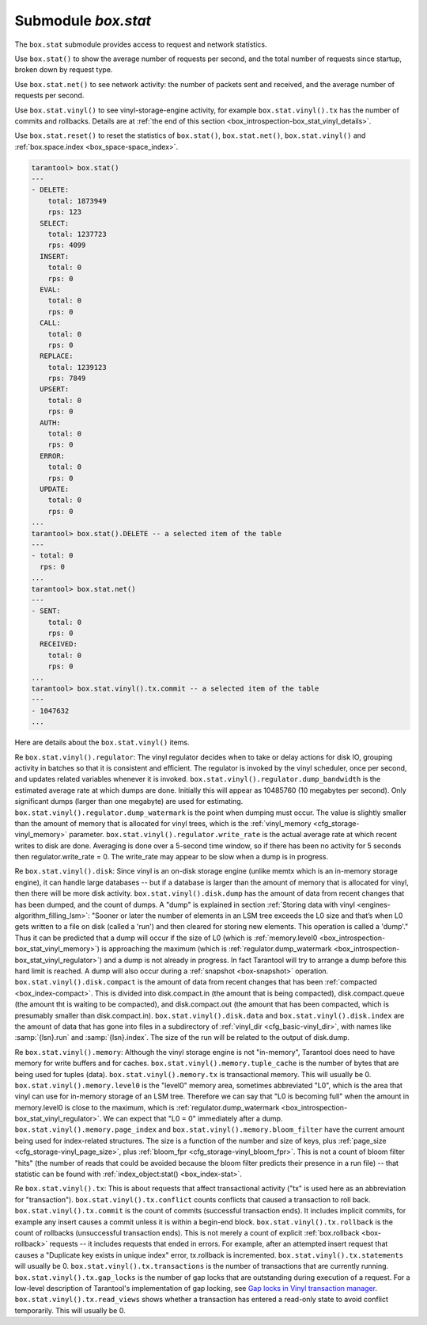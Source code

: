 .. _box_introspection-box_stat:

--------------------------------------------------------------------------------
Submodule `box.stat`
--------------------------------------------------------------------------------

The ``box.stat`` submodule provides access to request and network statistics.

Use ``box.stat()`` to show the average number of requests per second,
and the total number of requests since startup, broken down by request type.

Use ``box.stat.net()``  to see network activity: the number of packets sent
and received, and the average number of requests per second.

.. _box_introspection-box_stat_vinyl:

Use ``box.stat.vinyl()`` to see vinyl-storage-engine activity, for example
``box.stat.vinyl().tx`` has the number of commits and rollbacks.
Details are at :ref:`the end of this section <box_introspection-box_stat_vinyl_details>`.

.. _box_introspection-box_stat_reset:

Use ``box.stat.reset()`` to reset the statistics of ``box.stat()``,
``box.stat.net()``, ``box.stat.vinyl()`` and
:ref:`box.space.index <box_space-space_index>`.

.. code-block:: tarantoolsession

    tarantool> box.stat()
    ---
    - DELETE:
        total: 1873949
        rps: 123
      SELECT:
        total: 1237723
        rps: 4099
      INSERT:
        total: 0
        rps: 0
      EVAL:
        total: 0
        rps: 0
      CALL:
        total: 0
        rps: 0
      REPLACE:
        total: 1239123
        rps: 7849
      UPSERT:
        total: 0
        rps: 0
      AUTH:
        total: 0
        rps: 0
      ERROR:
        total: 0
        rps: 0
      UPDATE:
        total: 0
        rps: 0
    ...
    tarantool> box.stat().DELETE -- a selected item of the table
    ---
    - total: 0
      rps: 0
    ...
    tarantool> box.stat.net()
    ---
    - SENT:
        total: 0
        rps: 0
      RECEIVED:
        total: 0
        rps: 0
    ...
    tarantool> box.stat.vinyl().tx.commit -- a selected item of the table
    ---
    - 1047632
    ...

.. _box_introspection-box_stat_vinyl_details:

Here are details about the ``box.stat.vinyl()`` items.

.. _box_introspection-box_stat_vinyl_regulator:

Re ``box.stat.vinyl().regulator``:
The vinyl regulator decides when to take or delay actions for
disk IO, grouping activity in batches so that it is
consistent and efficient. The regulator is invoked by
the vinyl scheduler, once per second, and updates
related variables whenever it is invoked.
``box.stat.vinyl().regulator.dump_bandwidth`` is
the estimated average rate at which dumps are done.
Initially this will appear as 10485760 (10 megabytes per second).
Only significant dumps (larger than one megabyte) are used for estimating.
``box.stat.vinyl().regulator.dump_watermark``
is the point when dumping must occur.
The value is slightly smaller than the amount of memory
that is allocated for vinyl trees, which is the
:ref:`vinyl_memory <cfg_storage-vinyl_memory>` parameter.
``box.stat.vinyl().regulator.write_rate``
is the actual average rate at which recent writes to disk are done.
Averaging is done over a 5-second time window, so if there has
been no activity for 5 seconds then regulator.write_rate = 0.
The write_rate may appear to be slow when a dump is in progress.

Re ``box.stat.vinyl().disk``:
Since vinyl is an on-disk storage engine
(unlike memtx which is an in-memory storage engine),
it can handle large databases -- but if a database is
larger than the amount of memory that is allocated for vinyl,
then there will be more disk activity.
``box.stat.vinyl().disk.dump`` has
the amount of data from recent changes that has been dumped, and the count of dumps.
A "dump" is explained in section :ref:`Storing data with vinyl <engines-algorithm_filling_lsm>`:
"Sooner or later the number of elements in an LSM tree exceeds the L0 size and that’s
when L0 gets written to a file on disk (called a 'run') and then cleared for storing new elements.
This operation is called a 'dump'."
Thus it can be predicted that a dump will occur if the
size of L0
(which is :ref:`memory.level0 <box_introspection-box_stat_vinyl_memory>`)
is approaching the
maximum
(which is :ref:`regulator.dump_watermark <box_introspection-box_stat_vinyl_regulator>`)
and a
dump is not already in progress. In fact Tarantool will
try to arrange a dump before this hard limit is reached.
A dump will also occur during a  :ref:`snapshot <box-snapshot>` operation.
``box.stat.vinyl().disk.compact``
is the amount of data from recent changes that has been
:ref:`compacted <box_index-compact>`.
This is divided into disk.compact.in (the amount that is being
compacted), disk.compact.queue (the amount tht is waiting to be
compacted), and disk.compact.out (the amount that has been compacted,
which is presumably smaller than disk.compact.in).
``box.stat.vinyl().disk.data`` and ``box.stat.vinyl().disk.index``
are the amount of data that has gone into files in a subdirectory
of :ref:`vinyl_dir <cfg_basic-vinyl_dir>`,
with names like :samp:`{lsn}.run`
and :samp:`{lsn}.index`. The size of the run will be
related to the output of disk.dump.

.. _box_introspection-box_stat_vinyl_memory:

Re ``box.stat.vinyl().memory``:
Although the vinyl storage engine is not "in-memory", Tarantool does
need to have memory for write buffers and for caches.
``box.stat.vinyl().memory.tuple_cache``
is the number of bytes that are being used for tuples (data).
``box.stat.vinyl().memory.tx``
is transactional memory. This will usually be 0.
``box.stat.vinyl().memory.level0``
is the "level0" memory area, sometimes abbreviated "L0", which is the
area that vinyl can use for in-memory storage of an LSM tree.
Therefore we can say that "L0 is becoming full" when the
amount in memory.level0 is close to the maximum, which is
:ref:`regulator.dump_watermark <box_introspection-box_stat_vinyl_regulator>`.
We can expect that "L0 = 0" immediately after a dump.
``box.stat.vinyl().memory.page_index`` and  ``box.stat.vinyl().memory.bloom_filter``
have the current amount being used for index-related structures.
The size is a function of the number and size of keys,
plus :ref:`page_size <cfg_storage-vinyl_page_size>`,
plus :ref:`bloom_fpr <cfg_storage-vinyl_bloom_fpr>`.
This is not a count of bloom filter "hits"
(the number of reads that could be avoided because the
bloom filter predicts their presence in a run file) --
that statistic can be found with
:ref:`index_object:stat() <box_index-stat>`.

.. _box_introspection-box_stat_vinyl_tx:

Re ``box.stat.vinyl().tx``:
This is about requests that affect transactional activity
("tx" is used here as an abbreviation for "transaction").
``box.stat.vinyl().tx.conflict``
counts conflicts that caused a transaction to roll back.
``box.stat.vinyl().tx.commit``
is the count of commits (successful transaction ends).
It includes implicit commits, for example any insert causes a commit unless it is within a begin-end block.
``box.stat.vinyl().tx.rollback``
is the count of rollbacks (unsuccessful transaction ends).
This is not merely a count of explicit
:ref:`box.rollback <box-rollback>` requests --
it includes requests that ended in errors.
For example, after an attempted insert request that causes
a "Duplicate key exists in unique index" error, tx.rollback
is incremented.
``box.stat.vinyl().tx.statements``
will usually be 0.
``box.stat.vinyl().tx.transactions``
is the number of transactions that are currently running.
``box.stat.vinyl().tx.gap_locks``
is the number of gap locks that are outstanding during execution of a request.
For a low-level description of Tarantool's implementation of gap locking, see
`Gap locks in Vinyl transaction manager <https://github.com/tarantool/tarantool/issues/2671>`_.
``box.stat.vinyl().tx.read_views``
shows whether a transaction has entered a read-only state
to avoid conflict temporarily. This will usually be 0.
